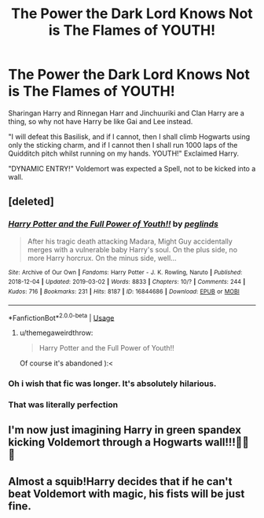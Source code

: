 #+TITLE: The Power the Dark Lord Knows Not is The Flames of YOUTH!

* The Power the Dark Lord Knows Not is The Flames of YOUTH!
:PROPERTIES:
:Author: LittenInAScarf
:Score: 37
:DateUnix: 1591735434.0
:DateShort: 2020-Jun-10
:FlairText: Prompt
:END:
Sharingan Harry and Rinnegan Harr and Jinchuuriki and Clan Harry are a thing, so why not have Harry be like Gai and Lee instead.

"I will defeat this Basilisk, and if I cannot, then I shall climb Hogwarts using only the sticking charm, and if I cannot then I shall run 1000 laps of the Quidditch pitch whilst running on my hands. YOUTH!" Exclaimed Harry.

"DYNAMIC ENTRY!" Voldemort was expected a Spell, not to be kicked into a wall.


** [deleted]
:PROPERTIES:
:Score: 8
:DateUnix: 1591736674.0
:DateShort: 2020-Jun-10
:END:

*** [[https://archiveofourown.org/works/16844686][*/Harry Potter and the Full Power of Youth!!/*]] by [[https://www.archiveofourown.org/users/peglinds/pseuds/peglinds][/peglinds/]]

#+begin_quote
  After his tragic death attacking Madara, Might Guy accidentally merges with a vulnerable baby Harry's soul. On the plus side, no more Harry horcrux. On the minus side, well...
#+end_quote

^{/Site/:} ^{Archive} ^{of} ^{Our} ^{Own} ^{*|*} ^{/Fandoms/:} ^{Harry} ^{Potter} ^{-} ^{J.} ^{K.} ^{Rowling,} ^{Naruto} ^{*|*} ^{/Published/:} ^{2018-12-04} ^{*|*} ^{/Updated/:} ^{2019-03-02} ^{*|*} ^{/Words/:} ^{8833} ^{*|*} ^{/Chapters/:} ^{10/?} ^{*|*} ^{/Comments/:} ^{244} ^{*|*} ^{/Kudos/:} ^{716} ^{*|*} ^{/Bookmarks/:} ^{231} ^{*|*} ^{/Hits/:} ^{8187} ^{*|*} ^{/ID/:} ^{16844686} ^{*|*} ^{/Download/:} ^{[[https://archiveofourown.org/downloads/16844686/Harry%20Potter%20and%20the.epub?updated_at=1585543939][EPUB]]} ^{or} ^{[[https://archiveofourown.org/downloads/16844686/Harry%20Potter%20and%20the.mobi?updated_at=1585543939][MOBI]]}

--------------

*FanfictionBot*^{2.0.0-beta} | [[https://github.com/tusing/reddit-ffn-bot/wiki/Usage][Usage]]
:PROPERTIES:
:Author: FanfictionBot
:Score: 8
:DateUnix: 1591736691.0
:DateShort: 2020-Jun-10
:END:

**** u/themegaweirdthrow:
#+begin_quote
  Harry Potter and the Full Power of Youth!!
#+end_quote

Of course it's abandoned ):<
:PROPERTIES:
:Author: themegaweirdthrow
:Score: 2
:DateUnix: 1591761805.0
:DateShort: 2020-Jun-10
:END:


*** Oh i wish that fic was longer. It's absolutely hilarious.
:PROPERTIES:
:Author: LittenInAScarf
:Score: 4
:DateUnix: 1591737449.0
:DateShort: 2020-Jun-10
:END:


*** That was literally perfection
:PROPERTIES:
:Author: flingerdinger
:Score: 1
:DateUnix: 1591754189.0
:DateShort: 2020-Jun-10
:END:


** I'm now just imagining Harry in green spandex kicking Voldemort through a Hogwarts wall!!!🤣🤣🤣
:PROPERTIES:
:Author: KuruoshiShichigatsu
:Score: 1
:DateUnix: 1591759365.0
:DateShort: 2020-Jun-10
:END:


** Almost a squib!Harry decides that if he can't beat Voldemort with magic, his fists will be just fine.
:PROPERTIES:
:Author: KonoCrowleyDa
:Score: 1
:DateUnix: 1591795016.0
:DateShort: 2020-Jun-10
:END:

